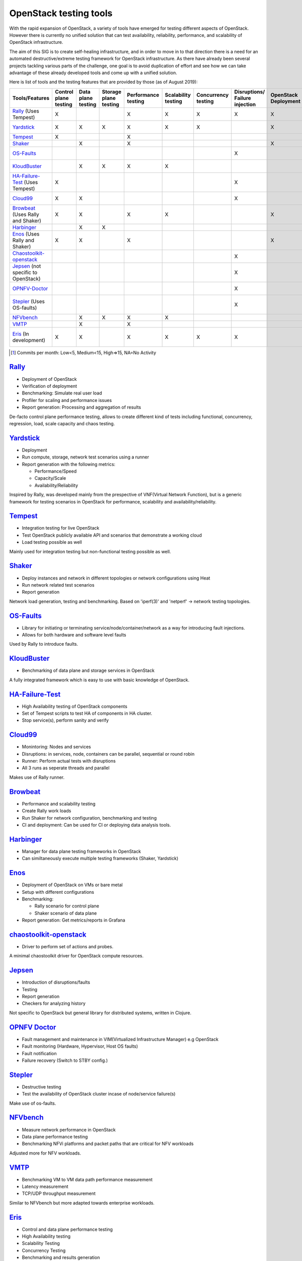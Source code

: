 ***********************
OpenStack testing tools
***********************

With the rapid expansion of OpenStack, a variety of tools have emerged
for testing different aspects of OpenStack.  However there is
currently no unified solution that can test availability, reliability,
performance, and scalability of OpenStack infrastructure.

The aim of this SIG is to create self-healing infrastructure, and in
order to move in to that direction there is a need for an automated
destructive/extreme testing framework for OpenStack infrastructure.
As there have already been several projects tackling various parts of
the challenge, one goal is to avoid duplication of effort and see how
we can take advantage of these already developed tools and come up
with a unified solution.

Here is list of tools and the testing features that are provided by
those (as of August 2019):

=================================== ======= ======= ======= =========== =========== =========== ============ ========== ========== ==============================================================================================================
        Tools/Features              Control Data    Storage Performance Scalability Concurrency Disruptions/ OpenStack  Report     Active community [#]_
                                    plane   plane   plane   testing     testing     testing     Failure      Deployment generation
                                    testing testing testing                                     injection
=================================== ======= ======= ======= =========== =========== =========== ============ ========== ========== ==============================================================================================================
Rally_ (Uses Tempest)               X                       X           X           X           X            X          X          `Medium <https://github.com/openstack/rally/graphs/contributors>`__
Yardstick_                          X       X       X       X           X           X                        X          X          `NA since May 2019 <https://git.opnfv.org/yardstick/stats/?period=m&ofs=10>`__
Tempest_                            X                       X                                                                      `High <https://opendev.org/openstack/tempest/commits/branch/master>`__
Shaker_                                     X               X                                                X          X          `Low <https://opendev.org/performa/shaker/commits/branch/master>`__
OS-Faults_                                                                                      X                                  `NA since July 2019 <https://opendev.org/performa/os-faults/commits/branch/master>`__
KloudBuster_                                X       X       X           X                                               X          `NA since June 2019 <https://github.com/openstack/kloudbuster/graphs/contributors>`__
HA-Failure-Test_ (Uses Tempest)     X                                                           X                                  `NA since November 2016 <https://github.com/avdhoot07/HA-Failure-TEST/graphs/contributors>`__
Cloud99_                            X       X                                                   X                       X          `NA since May 2017 <https://github.com/cisco-oss-eng/Cloud99/graphs/contributors>`__
Browbeat_ (Uses Rally and Shaker)   X       X               X           X                                    X                     `High <https://github.com/cloud-bulldozer/browbeat/graphs/contributors>`__
Harbinger_                                  X       X                                                                              `Low <https://github.com/att-comdev/harbinger/graphs/contributors>`__
Enos_ (Uses Rally and Shaker)       X       X               X                                                X          X          `NA since May 2019 <https://github.com/BeyondTheClouds/enos/graphs/contributors>`__
Chaostoolkit-openstack_                                                                         X                       X          `NA since April 2019 <https://github.com/chaostoolkit-incubator/chaostoolkit-openstack/graphs/contributors>`__
Jepsen_ (not specific to OpenStack)                                                             X                       X          `High <https://github.com/jepsen-io/jepsen/graphs/contributors>`__
OPNFV-Doctor_                                                                                   X                                  `NA since April 2019 <https://gerrit.opnfv.org/gerrit/gitweb?p=doctor.git;a=summary>`__
Stepler_ (Uses OS-faults)                                                                       X                                  `NA since February 2019 <https://github.com/Mirantis/stepler/graphs/contributors>`__
NFVbench_                                   X       X       X           X                                               X          `Medium <https://github.com/opnfv/nfvbench/graphs/contributors>`__
VMTP_                                       X               X                                                           X          `Low <https://opendev.org/x/vmtp/commits/branch/master>`__
Eris_ (In development)              X       X               X           X           X           X                       X          `NA since November 2017 <https://github.com/LCOO/eris>`__
=================================== ======= ======= ======= =========== =========== =========== ============ ========== ========== ==============================================================================================================

.. [#] Commits per month: Low<5, Medium<15, High=>15, NA=No Activity

.. _Rally:

`Rally <https://rally.readthedocs.io/en/latest/overview/overview.html#use-cases>`__
===================================================================================

-  Deployment of OpenStack
-  Verification of deployment
-  Benchmarking: Simulate real user load
-  Profiler for scaling and performance issues
-  Report generation: Processing and aggregation of results

De-facto control plane performance testing, allows to create different
kind of tests including functional, concurrency, regression, load, scale
capacity and chaos testing.

.. _Yardstick:

`Yardstick <https://wiki.opnfv.org/display/yardstick/Yardstick>`__
==================================================================

-  Deployment
-  Run compute, storage, network test scenarios using a runner
-  Report generation with the following metrics:

   -  Performance/Speed
   -  Capacity/Scale
   -  Availability/Reliability

Inspired by Rally, was developed mainly from the prespective of
VNF(Virtual Network Function), but is a generic framework for testing
scenarios in OpenStack for performance, scalability and
availability/reliability.

.. _Tempest:

`Tempest <https://docs.openstack.org/tempest/latest/overview.html#tempest-the-openstack-integration-test-suite>`__
==================================================================================================================

-  Integration testing for live OpenStack
-  Test OpenStack publicly available API and scenarios that demonstrate
   a working cloud
-  Load testing possible as well

Mainly used for integration testing but non-functional testing
possible as well.

.. _Shaker:

`Shaker <https://pyshaker.readthedocs.io/en/latest/index.html>`__
=================================================================

-  Deploy instances and network in different topologies or network
   configurations using Heat
-  Run network related test scenarios
-  Report generation

Network load generation, testing and benchmarking. Based on 'iperf(3)'
and 'netperf' -> network testing topologies.

.. _OS-Faults:

`OS-Faults <https://github.com/openstack/os-faults>`__
======================================================

-  Library for initiating or terminating service/node/container/network
   as a way for introducing fault injections.
-  Allows for both hardware and software level faults

Used by Rally to introduce faults.

.. _KloudBuster:

`KloudBuster <https://github.com/openstack/kloudbuster>`__
==========================================================

-  Benchmarking of data plane and storage services in OpenStack

A fully integrated framework which is easy to use with basic knowledge
of OpenStack.

.. _HA-Failure-Test:

`HA-Failure-Test <https://github.com/avdhoot07/HA-Failure-TEST>`__
==================================================================

-  High Availability testing of OpenStack components
-  Set of Tempest scripts to test HA of components in HA cluster.
-  Stop service(s), perform sanity and verify

.. _Cloud99:

`Cloud99 <https://github.com/cisco-oss-eng/Cloud99>`__
======================================================

-  Monintoring: Nodes and services
-  Disruptions: in services, node, containers can be parallel,
   sequential or round robin
-  Runner: Perform actual tests with disruptions
-  All 3 runs as seperate threads and parallel

Makes use of Rally runner.

.. _Browbeat:

`Browbeat <https://github.com/cloud-bulldozer/browbeat>`__
==========================================================

-  Performance and scalability testing
-  Create Rally work loads
-  Run Shaker for network configuration, benchmarking and testing
-  CI and deployment: Can be used for CI or deploying data analysis
   tools.

.. _Harbinger:

`Harbinger <https://harbinger-dpm.readthedocs.io/en/latest/what/index.html>`__
==============================================================================

-  Manager for data plane testing frameworks in OpenStack
-  Can similtaneously execute multiple testing frameworks (Shaker,
   Yardstick)

.. _Enos:

`Enos <https://enos.readthedocs.io/en/stable/>`__
=================================================

-  Deployment of OpenStack on VMs or bare metal
-  Setup with different configurations
-  Benchmarking:

   -  Rally scenario for control plane
   -  Shaker scenario of data plane

-  Report generation: Get metrics/reports in Grafana

.. _Chaostoolkit-openstack:

`chaostoolkit-openstack <https://github.com/chaostoolkit-incubator/chaostoolkit-openstack>`__
=============================================================================================

-  Driver to perform set of actions and probes.

A minimal chaostoolkit driver for OpenStack compute resources.

.. _Jepsen:

`Jepsen <https://github.com/jepsen-io/jepsen>`__
================================================

-  Introduction of disruptions/faults
-  Testing
-  Report generation
-  Checkers for analyzing history

Not specific to OpenStack but general library for distributed systems,
written in Clojure.

.. _OPNFV-Doctor:

`OPNFV Doctor <https://wiki.opnfv.org/display/doctor/Doctor+Home>`__
====================================================================

-  Fault management and maintenance in VIM(Virtualized Infrastructure
   Manager) e.g OpenStack
-  Fault monitoring (Hardware, Hypervisor, Host OS faults)
-  Fault notification
-  Failure recovery (Switch to STBY config.)

.. _Stepler:

`Stepler <https://stepler.readthedocs.io/>`__
=============================================

-  Destructive testing
-  Test the availability of OpenStack cluster incase of node/service
   failure(s)

Make use of os-faults.

.. _NFVbench:

`NFVbench <https://opnfv-nfvbench.readthedocs.io/en/latest/testing/user/userguide/index.html>`__
================================================================================================

-  Measure network performance in OpenStack
-  Data plane performance testing
-  Benchmarking NFVi platforms and packet paths that are critical for NFV workloads

Adjusted more for NFV workloads.

.. _VMTP:

`VMTP <https://vmtp.readthedocs.io/en/latest/>`__
=================================================

-  Benchmarking VM to VM data path performance measurement
-  Latency measurement
-  TCP/UDP throughput measurement

Similar to NFVbench but more adapted towards enterprise workloads.

.. _Eris:

`Eris <https://docs.openstack.org/self-healing-sig/latest/eris/index.html>`__
=============================================================================

-  Control and data plane performance testing
-  High Availability testing
-  Scalability Testing
-  Concurrency Testing
-  Benchmarking and results generation

